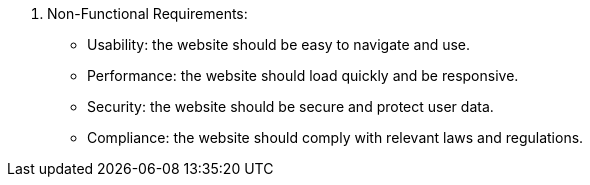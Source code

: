 6. Non-Functional Requirements:
• Usability: the website should be easy to navigate and use.
• Performance: the website should load quickly and be responsive.
• Security: the website should be secure and protect user data.
• Compliance: the website should comply with relevant laws and regulations.
